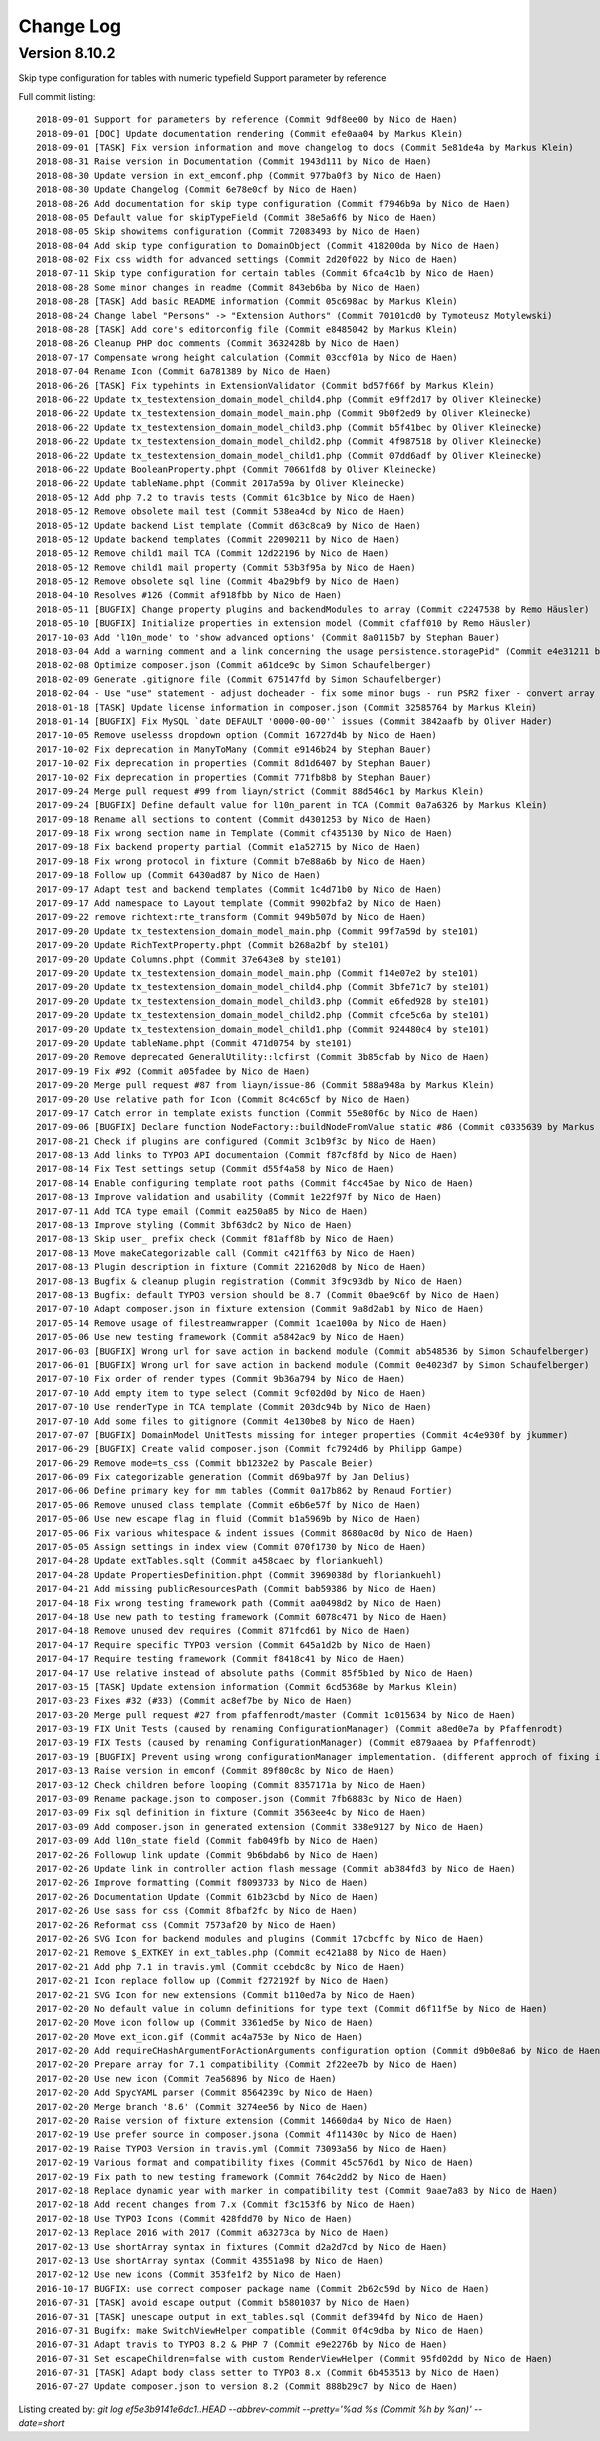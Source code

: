﻿.. include:: ../Includes.txt

.. _changelog:

Change Log
==========

Version 8.10.2
--------------

Skip type configuration for tables with numeric typefield
Support parameter by reference

Full commit listing: ::

   2018-09-01 Support for parameters by reference (Commit 9df8ee00 by Nico de Haen)
   2018-09-01 [DOC] Update documentation rendering (Commit efe0aa04 by Markus Klein)
   2018-09-01 [TASK] Fix version information and move changelog to docs (Commit 5e81de4a by Markus Klein)
   2018-08-31 Raise version in Documentation (Commit 1943d111 by Nico de Haen)
   2018-08-30 Update version in ext_emconf.php (Commit 977ba0f3 by Nico de Haen)
   2018-08-30 Update Changelog (Commit 6e78e0cf by Nico de Haen)
   2018-08-26 Add documentation for skip type configuration (Commit f7946b9a by Nico de Haen)
   2018-08-05 Default value for skipTypeField (Commit 38e5a6f6 by Nico de Haen)
   2018-08-05 Skip showitems configuration (Commit 72083493 by Nico de Haen)
   2018-08-04 Add skip type configuration to DomainObject (Commit 418200da by Nico de Haen)
   2018-08-02 Fix css width for advanced settings (Commit 2d20f022 by Nico de Haen)
   2018-07-11 Skip type configuration for certain tables (Commit 6fca4c1b by Nico de Haen)
   2018-08-28 Some minor changes in readme (Commit 843eb6ba by Nico de Haen)
   2018-08-28 [TASK] Add basic README information (Commit 05c698ac by Markus Klein)
   2018-08-24 Change label "Persons" -> "Extension Authors" (Commit 70101cd0 by Tymoteusz Motylewski)
   2018-08-28 [TASK] Add core's editorconfig file (Commit e8485042 by Markus Klein)
   2018-08-26 Cleanup PHP doc comments (Commit 3632428b by Nico de Haen)
   2018-07-17 Compensate wrong height calculation (Commit 03ccf01a by Nico de Haen)
   2018-07-04 Rename Icon (Commit 6a781389 by Nico de Haen)
   2018-06-26 [TASK] Fix typehints in ExtensionValidator (Commit bd57f66f by Markus Klein)
   2018-06-22 Update tx_testextension_domain_model_child4.php (Commit e9ff2d17 by Oliver Kleinecke)
   2018-06-22 Update tx_testextension_domain_model_main.php (Commit 9b0f2ed9 by Oliver Kleinecke)
   2018-06-22 Update tx_testextension_domain_model_child3.php (Commit b5f41bec by Oliver Kleinecke)
   2018-06-22 Update tx_testextension_domain_model_child2.php (Commit 4f987518 by Oliver Kleinecke)
   2018-06-22 Update tx_testextension_domain_model_child1.php (Commit 07dd6adf by Oliver Kleinecke)
   2018-06-22 Update BooleanProperty.phpt (Commit 70661fd8 by Oliver Kleinecke)
   2018-06-22 Update tableName.phpt (Commit 2017a59a by Oliver Kleinecke)
   2018-05-12 Add php 7.2 to travis tests (Commit 61c3b1ce by Nico de Haen)
   2018-05-12 Remove obsolete mail test (Commit 538ea4cd by Nico de Haen)
   2018-05-12 Update backend List template (Commit d63c8ca9 by Nico de Haen)
   2018-05-12 Update backend templates (Commit 22090211 by Nico de Haen)
   2018-05-12 Remove child1 mail TCA (Commit 12d22196 by Nico de Haen)
   2018-05-12 Remove child1 mail property (Commit 53b3f95a by Nico de Haen)
   2018-05-12 Remove obsolete sql line (Commit 4ba29bf9 by Nico de Haen)
   2018-04-10 Resolves #126 (Commit af918fbb by Nico de Haen)
   2018-05-11 [BUGFIX] Change property plugins and backendModules to array (Commit c2247538 by Remo Häusler)
   2018-05-10 [BUGFIX] Initialize properties in extension model (Commit cfaff010 by Remo Häusler)
   2017-10-03 Add 'l10n_mode' to 'show advanced options' (Commit 8a0115b7 by Stephan Bauer)
   2018-03-04 Add a warning comment and a link concerning the usage persistence.storagePid" (Commit e4e31211 by Robert M Wildling)
   2018-02-08 Optimize composer.json (Commit a61dce9c by Simon Schaufelberger)
   2018-02-09 Generate .gitignore file (Commit 675147fd by Simon Schaufelberger)
   2018-02-04 - Use "use" statement - adjust docheader - fix some minor bugs - run PSR2 fixer - convert array to short style (Commit 5be0d333 by Simon Schaufelberger)
   2018-01-18 [TASK] Update license information in composer.json (Commit 32585764 by Markus Klein)
   2018-01-14 [BUGFIX] Fix MySQL `date DEFAULT '0000-00-00'` issues (Commit 3842aafb by Oliver Hader)
   2017-10-05 Remove uselesss dropdown option (Commit 16727d4b by Nico de Haen)
   2017-10-02 Fix deprecation in ManyToMany (Commit e9146b24 by Stephan Bauer)
   2017-10-02 Fix deprecation in properties (Commit 8d1d6407 by Stephan Bauer)
   2017-10-02 Fix deprecation in properties (Commit 771fb8b8 by Stephan Bauer)
   2017-09-24 Merge pull request #99 from liayn/strict (Commit 88d546c1 by Markus Klein)
   2017-09-24 [BUGFIX] Define default value for l10n_parent in TCA (Commit 0a7a6326 by Markus Klein)
   2017-09-18 Rename all sections to content (Commit d4301253 by Nico de Haen)
   2017-09-18 Fix wrong section name in Template (Commit cf435130 by Nico de Haen)
   2017-09-18 Fix backend property partial (Commit e1a52715 by Nico de Haen)
   2017-09-18 Fix wrong protocol in fixture (Commit b7e88a6b by Nico de Haen)
   2017-09-18 Follow up (Commit 6430ad87 by Nico de Haen)
   2017-09-17 Adapt test and backend templates (Commit 1c4d71b0 by Nico de Haen)
   2017-09-17 Add namespace to Layout template (Commit 9902bfa2 by Nico de Haen)
   2017-09-22 remove richtext:rte_transform (Commit 949b507d by Nico de Haen)
   2017-09-20 Update tx_testextension_domain_model_main.php (Commit 99f7a59d by ste101)
   2017-09-20 Update RichTextProperty.phpt (Commit b268a2bf by ste101)
   2017-09-20 Update Columns.phpt (Commit 37e643e8 by ste101)
   2017-09-20 Update tx_testextension_domain_model_main.php (Commit f14e07e2 by ste101)
   2017-09-20 Update tx_testextension_domain_model_child4.php (Commit 3bfe71c7 by ste101)
   2017-09-20 Update tx_testextension_domain_model_child3.php (Commit e6fed928 by ste101)
   2017-09-20 Update tx_testextension_domain_model_child2.php (Commit cfce5c6a by ste101)
   2017-09-20 Update tx_testextension_domain_model_child1.php (Commit 924480c4 by ste101)
   2017-09-20 Update tableName.phpt (Commit 471d0754 by ste101)
   2017-09-20 Remove deprecated GeneralUtility::lcfirst (Commit 3b85cfab by Nico de Haen)
   2017-09-19 Fix #92 (Commit a05fadee by Nico de Haen)
   2017-09-20 Merge pull request #87 from liayn/issue-86 (Commit 588a948a by Markus Klein)
   2017-09-20 Use relative path for Icon (Commit 8c4c65cf by Nico de Haen)
   2017-09-17 Catch error in template exists function (Commit 55e80f6c by Nico de Haen)
   2017-09-06 [BUGFIX] Declare function NodeFactory::buildNodeFromValue static #86 (Commit c0335639 by Markus Klein)
   2017-08-21 Check if plugins are configured (Commit 3c1b9f3c by Nico de Haen)
   2017-08-13 Add links to TYPO3 API documentaion (Commit f87cf8fd by Nico de Haen)
   2017-08-14 Fix Test settings setup (Commit d55f4a58 by Nico de Haen)
   2017-08-14 Enable configuring template root paths (Commit f4cc45ae by Nico de Haen)
   2017-08-13 Improve validation and usability (Commit 1e22f97f by Nico de Haen)
   2017-07-11 Add TCA type email (Commit ea250a85 by Nico de Haen)
   2017-08-13 Improve styling (Commit 3bf63dc2 by Nico de Haen)
   2017-08-13 Skip user_ prefix check (Commit f81aff8b by Nico de Haen)
   2017-08-13 Move makeCategorizable call (Commit c421ff63 by Nico de Haen)
   2017-08-13 Plugin description in fixture (Commit 221620d8 by Nico de Haen)
   2017-08-13 Bugfix & cleanup plugin registration (Commit 3f9c93db by Nico de Haen)
   2017-08-13 Bugfix: default TYPO3 version should be 8.7 (Commit 0bae9c6f by Nico de Haen)
   2017-07-10 Adapt composer.json in fixture extension (Commit 9a8d2ab1 by Nico de Haen)
   2017-05-14 Remove usage of filestreamwrapper (Commit 1cae100a by Nico de Haen)
   2017-05-06 Use new testing framework (Commit a5842ac9 by Nico de Haen)
   2017-06-03 [BUGFIX] Wrong url for save action in backend module (Commit ab548536 by Simon Schaufelberger)
   2017-06-01 [BUGFIX] Wrong url for save action in backend module (Commit 0e4023d7 by Simon Schaufelberger)
   2017-07-10 Fix order of render types (Commit 9b36a794 by Nico de Haen)
   2017-07-10 Add empty item to type select (Commit 9cf02d0d by Nico de Haen)
   2017-07-10 Use renderType in TCA template (Commit 203dc94b by Nico de Haen)
   2017-07-10 Add some files to gitignore (Commit 4e130be8 by Nico de Haen)
   2017-07-07 [BUGFIX] DomainModel UnitTests missing for integer properties (Commit 4c4e930f by jkummer)
   2017-06-29 [BUGFIX] Create valid composer.json (Commit fc7924d6 by Philipp Gampe)
   2017-06-29 Remove mode=ts_css (Commit bb1232e2 by Pascale Beier)
   2017-06-09 Fix categorizable generation (Commit d69ba97f by Jan Delius)
   2017-06-06 Define primary key for mm tables (Commit 0a17b862 by Renaud Fortier)
   2017-05-06 Remove unused class template (Commit e6b6e57f by Nico de Haen)
   2017-05-06 Use new escape flag in fluid (Commit b1a5969b by Nico de Haen)
   2017-05-06 Fix various whitespace & indent issues (Commit 8680ac0d by Nico de Haen)
   2017-05-05 Assign settings in index view (Commit 070f1730 by Nico de Haen)
   2017-04-28 Update extTables.sqlt (Commit a458caec by floriankuehl)
   2017-04-28 Update PropertiesDefinition.phpt (Commit 3969038d by floriankuehl)
   2017-04-21 Add missing publicResourcesPath (Commit bab59386 by Nico de Haen)
   2017-04-18 Fix wrong testing framework path (Commit aa0498d2 by Nico de Haen)
   2017-04-18 Use new path to testing framework (Commit 6078c471 by Nico de Haen)
   2017-04-18 Remove unused dev requires (Commit 871fcd61 by Nico de Haen)
   2017-04-17 Require specific TYPO3 version (Commit 645a1d2b by Nico de Haen)
   2017-04-17 Require testing framework (Commit f8418c41 by Nico de Haen)
   2017-04-17 Use relative instead of absolute paths (Commit 85f5b1ed by Nico de Haen)
   2017-03-15 [TASK] Update extension information (Commit 6cd5368e by Markus Klein)
   2017-03-23 Fixes #32 (#33) (Commit ac8ef7be by Nico de Haen)
   2017-03-20 Merge pull request #27 from pfaffenrodt/master (Commit 1c015634 by Nico de Haen)
   2017-03-19 FIX Unit Tests (caused by renaming ConfigurationManager) (Commit a8ed0e7a by Pfaffenrodt)
   2017-03-19 FIX Tests (caused by renaming ConfigurationManager) (Commit e879aaea by Pfaffenrodt)
   2017-03-19 [BUGFIX] Prevent using wrong configurationManager implementation. (different approch of fixing it then BenjaminBeck). Rename ConfigurationManager to ExtensionBuilderConfigurationManager. Not let ExtensionBuilders ConfigurationManager injected outside of the Extension. That cause conflicts with flux extension. (Commit b03a2b84 by Pfaffenrodt)
   2017-03-13 Raise version in emconf (Commit 89f80c8c by Nico de Haen)
   2017-03-12 Check children before looping (Commit 8357171a by Nico de Haen)
   2017-03-09 Rename package.json to composer.json (Commit 7fb6883c by Nico de Haen)
   2017-03-09 Fix sql definition in fixture (Commit 3563ee4c by Nico de Haen)
   2017-03-09 Add composer.json in generated extension (Commit 338e9127 by Nico de Haen)
   2017-03-09 Add l10n_state field (Commit fab049fb by Nico de Haen)
   2017-02-26 Followup link update (Commit 9b6bdab6 by Nico de Haen)
   2017-02-26 Update link in controller action flash message (Commit ab384fd3 by Nico de Haen)
   2017-02-26 Improve formatting (Commit f8093733 by Nico de Haen)
   2017-02-26 Documentation Update (Commit 61b23cbd by Nico de Haen)
   2017-02-26 Use sass for css (Commit 8fbaf2fc by Nico de Haen)
   2017-02-26 Reformat css (Commit 7573af20 by Nico de Haen)
   2017-02-26 SVG Icon for backend modules and plugins (Commit 17cbcffc by Nico de Haen)
   2017-02-21 Remove $_EXTKEY in ext_tables.php (Commit ec421a88 by Nico de Haen)
   2017-02-21 Add php 7.1 in travis.yml (Commit ccebdc8c by Nico de Haen)
   2017-02-21 Icon replace follow up (Commit f272192f by Nico de Haen)
   2017-02-21 SVG Icon for new extensions (Commit b110ed7a by Nico de Haen)
   2017-02-20 No default value in column definitions for type text (Commit d6f11f5e by Nico de Haen)
   2017-02-20 Move icon follow up (Commit 3361ed5e by Nico de Haen)
   2017-02-20 Move ext_icon.gif (Commit ac4a753e by Nico de Haen)
   2017-02-20 Add requireCHashArgumentForActionArguments configuration option (Commit d9b0e8a6 by Nico de Haen)
   2017-02-20 Prepare array for 7.1 compatibility (Commit 2f22ee7b by Nico de Haen)
   2017-02-20 Use new icon (Commit 7ea56896 by Nico de Haen)
   2017-02-20 Add SpycYAML parser (Commit 8564239c by Nico de Haen)
   2017-02-20 Merge branch '8.6' (Commit 3274ee56 by Nico de Haen)
   2017-02-20 Raise version of fixture extension (Commit 14660da4 by Nico de Haen)
   2017-02-19 Use prefer source in composer.jsona (Commit 4f11430c by Nico de Haen)
   2017-02-19 Raise TYPO3 Version in travis.yml (Commit 73093a56 by Nico de Haen)
   2017-02-19 Various format and compatibility fixes (Commit 45c576d1 by Nico de Haen)
   2017-02-19 Fix path to new testing framework (Commit 764c2dd2 by Nico de Haen)
   2017-02-18 Replace dynamic year with marker in compatibility test (Commit 9aae7a83 by Nico de Haen)
   2017-02-18 Add recent changes from 7.x (Commit f3c153f6 by Nico de Haen)
   2017-02-18 Use TYPO3 Icons (Commit 428fdd70 by Nico de Haen)
   2017-02-13 Replace 2016 with 2017 (Commit a63273ca by Nico de Haen)
   2017-02-13 Use shortArray syntax in fixtures (Commit d2a2d7cd by Nico de Haen)
   2017-02-13 Use shortArray syntax (Commit 43551a98 by Nico de Haen)
   2017-02-12 Use new icons (Commit 353fe1f2 by Nico de Haen)
   2016-10-17 BUGFIX: use correct composer package name (Commit 2b62c59d by Nico de Haen)
   2016-07-31 [TASK] avoid escape output (Commit b5801037 by Nico de Haen)
   2016-07-31 [TASK] unescape output in ext_tables.sql (Commit def394fd by Nico de Haen)
   2016-07-31 Bugifx: make SwitchViewHelper compatible (Commit 0f4c9dba by Nico de Haen)
   2016-07-31 Adapt travis to TYPO3 8.2 & PHP 7 (Commit e9e2276b by Nico de Haen)
   2016-07-31 Set escapeChildren=false with custom RenderViewHelper (Commit 95fd02dd by Nico de Haen)
   2016-07-31 [TASK] Adapt body class setter to TYPO3 8.x (Commit 6b453513 by Nico de Haen)
   2016-07-27 Update composer.json to version 8.2 (Commit 888b29c7 by Nico de Haen)

Listing created by: `git log ef5e3b9141e6dc1..HEAD --abbrev-commit --pretty='%ad %s (Commit %h by %an)' --date=short`
